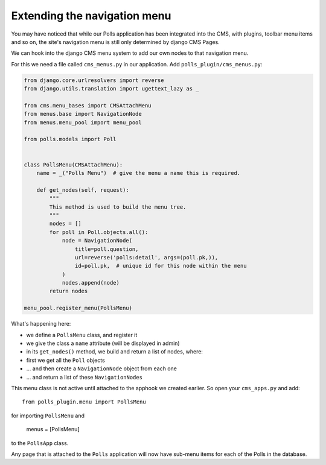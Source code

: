 #############################
Extending the navigation menu
#############################

You may have noticed that while our Polls application has been integrated into
the CMS, with plugins, toolbar menu items and so on, the site's navigation menu
is still only determined by django CMS Pages.

We can hook into the django CMS menu system to add our own nodes to that
navigation menu.

For this we need a file called ``cms_menus.py`` in our application. Add
``polls_plugin/cms_menus.py``:

.. code-block:: python

    from django.core.urlresolvers import reverse
    from django.utils.translation import ugettext_lazy as _

    from cms.menu_bases import CMSAttachMenu
    from menus.base import NavigationNode
    from menus.menu_pool import menu_pool

    from polls.models import Poll


    class PollsMenu(CMSAttachMenu):
        name = _("Polls Menu")  # give the menu a name this is required.

        def get_nodes(self, request):
            """
            This method is used to build the menu tree.
            """
            nodes = []
            for poll in Poll.objects.all():
                node = NavigationNode(
                    title=poll.question,
                    url=reverse('polls:detail', args=(poll.pk,)),
                    id=poll.pk,  # unique id for this node within the menu
                )
                nodes.append(node)
            return nodes

    menu_pool.register_menu(PollsMenu)


What's happening here:

* we define a ``PollsMenu`` class, and register it
* we give the class a ``name`` attribute (will be displayed in admin)
* in its ``get_nodes()`` method, we build and return a list of nodes, where:
* first we get all the ``Poll`` objects
* ... and then create a ``NavigationNode`` object from each one
* ... and return a list of these ``NavigationNodes``

This menu class is not active until attached to the apphook we created earlier.
So open your ``cms_apps.py`` and add::

    from polls_plugin.menu import PollsMenu

for importing ``PollsMenu`` and

    menus = [PollsMenu]

to the ``PollsApp`` class.

Any page that is attached to the ``Polls`` application will now have sub-menu
items for each of the Polls in the database.
